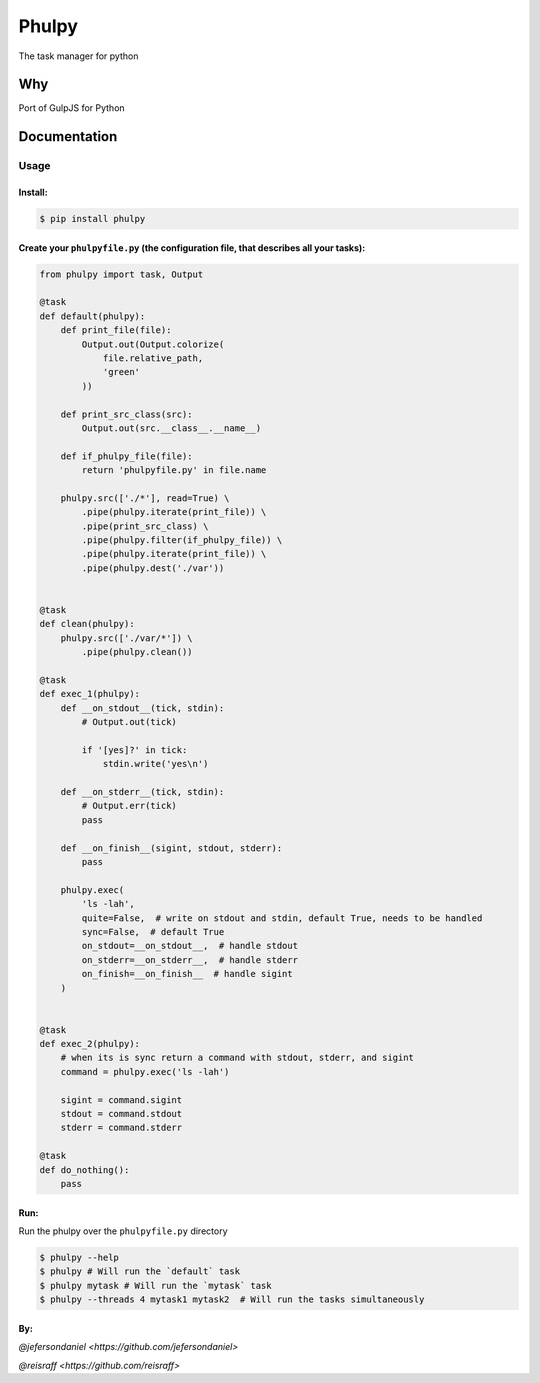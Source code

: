 Phulpy
======

|Build Status| |Version| |Pyversions|

The task manager for python

Why
~~~

Port of GulpJS for Python

Documentation
~~~~~~~~~~~~~

Usage
^^^^^

Install:
''''''''

.. code:: bash

   $ pip install phulpy

Create your ``phulpyfile.py`` (the configuration file, that describes all your tasks):
''''''''''''''''''''''''''''''''''''''''''''''''''''''''''''''''''''''''''''''''''''''

.. code:: python

    from phulpy import task, Output

    @task
    def default(phulpy):
        def print_file(file):
            Output.out(Output.colorize(
                file.relative_path,
                'green'
            ))

        def print_src_class(src):
            Output.out(src.__class__.__name__)

        def if_phulpy_file(file):
            return 'phulpyfile.py' in file.name

        phulpy.src(['./*'], read=True) \
            .pipe(phulpy.iterate(print_file)) \
            .pipe(print_src_class) \
            .pipe(phulpy.filter(if_phulpy_file)) \
            .pipe(phulpy.iterate(print_file)) \
            .pipe(phulpy.dest('./var'))


    @task
    def clean(phulpy):
        phulpy.src(['./var/*']) \
            .pipe(phulpy.clean())

    @task
    def exec_1(phulpy):
        def __on_stdout__(tick, stdin):
            # Output.out(tick)

            if '[yes]?' in tick:
                stdin.write('yes\n')

        def __on_stderr__(tick, stdin):
            # Output.err(tick)
            pass

        def __on_finish__(sigint, stdout, stderr):
            pass

        phulpy.exec(
            'ls -lah',
            quite=False,  # write on stdout and stdin, default True, needs to be handled
            sync=False,  # default True
            on_stdout=__on_stdout__,  # handle stdout
            on_stderr=__on_stderr__,  # handle stderr
            on_finish=__on_finish__  # handle sigint
        )


    @task
    def exec_2(phulpy):
        # when its is sync return a command with stdout, stderr, and sigint
        command = phulpy.exec('ls -lah')

        sigint = command.sigint
        stdout = command.stdout
        stderr = command.stderr

    @task
    def do_nothing():
        pass

Run:
''''

Run the phulpy over the ``phulpyfile.py`` directory

.. code:: bash

   $ phulpy --help
   $ phulpy # Will run the `default` task
   $ phulpy mytask # Will run the `mytask` task
   $ phulpy --threads 4 mytask1 mytask2  # Will run the tasks simultaneously

By:
''''


`@jefersondaniel <https://github.com/jefersondaniel>`


`@reisraff <https://github.com/reisraff>`

.. |Build Status| image:: https://travis-ci.org/jefersondaniel/phulpy.svg
   :target: https://travis-ci.org/jefersondaniel/phulpy

.. |Version| image:: https://badge.fury.io/py/phulpy.svg
   :target: https://pypi.python.org/pypi/phulpy

.. |Pyversions| image:: https://img.shields.io/pypi/pyversions/phulpy.svg
   :target: https://pypi.python.org/pypi/phulpy

